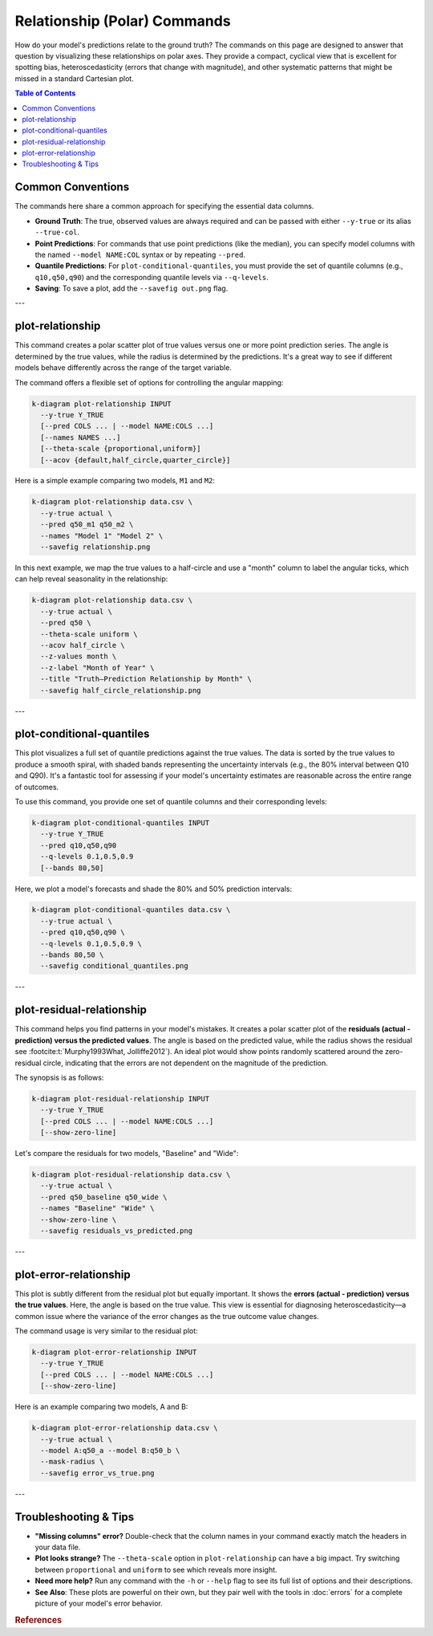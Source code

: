 .. _cli_relationship:

=============================
Relationship (Polar) Commands
=============================

How do your model's predictions relate to the ground truth? The
commands on this page are designed to answer that question by
visualizing these relationships on polar axes. They provide a compact,
cyclical view that is excellent for spotting bias, heteroscedasticity
(errors that change with magnitude), and other systematic patterns
that might be missed in a standard Cartesian plot.

.. contents:: Table of Contents
   :local:
   :depth: 1

-------------------
Common Conventions
-------------------

The commands here share a common approach for specifying the essential
data columns.

- **Ground Truth**: The true, observed values are always required and
  can be passed with either ``--y-true`` or its alias ``--true-col``.
- **Point Predictions**: For commands that use point predictions
  (like the median), you can specify model columns with the named
  ``--model NAME:COL`` syntax or by repeating ``--pred``.
- **Quantile Predictions**: For ``plot-conditional-quantiles``, you
  must provide the set of quantile columns (e.g., ``q10,q50,q90``) and
  the corresponding quantile levels via ``--q-levels``.
- **Saving**: To save a plot, add the ``--savefig out.png`` flag.

---

.. _cli-plot-relationship:

-------------------
plot-relationship
-------------------

This command creates a polar scatter plot of true values versus one
or more point prediction series. The angle is determined by the true
values, while the radius is determined by the predictions. It's a great
way to see if different models behave differently across the range of
the target variable.

The command offers a flexible set of options for controlling the
angular mapping:

.. code-block:: bash

   k-diagram plot-relationship INPUT
     --y-true Y_TRUE
     [--pred COLS ... | --model NAME:COLS ...]
     [--names NAMES ...]
     [--theta-scale {proportional,uniform}]
     [--acov {default,half_circle,quarter_circle}]

Here is a simple example comparing two models, ``M1`` and ``M2``:

.. code-block:: bash

   k-diagram plot-relationship data.csv \
     --y-true actual \
     --pred q50_m1 q50_m2 \
     --names "Model 1" "Model 2" \
     --savefig relationship.png

In this next example, we map the true values to a half-circle and use
a "month" column to label the angular ticks, which can help reveal
seasonality in the relationship:

.. code-block:: bash

   k-diagram plot-relationship data.csv \
     --y-true actual \
     --pred q50 \
     --theta-scale uniform \
     --acov half_circle \
     --z-values month \
     --z-label "Month of Year" \
     --title "Truth–Prediction Relationship by Month" \
     --savefig half_circle_relationship.png

---

.. _cli-plot-conditional-quantiles:

----------------------------
plot-conditional-quantiles
----------------------------

This plot visualizes a full set of quantile predictions against the
true values. The data is sorted by the true values to produce a smooth
spiral, with shaded bands representing the uncertainty intervals (e.g.,
the 80% interval between Q10 and Q90). It's a fantastic tool for
assessing if your model's uncertainty estimates are reasonable across
the entire range of outcomes.

To use this command, you provide one set of quantile columns and their
corresponding levels:

.. code-block:: bash

   k-diagram plot-conditional-quantiles INPUT
     --y-true Y_TRUE
     --pred q10,q50,q90
     --q-levels 0.1,0.5,0.9
     [--bands 80,50]

Here, we plot a model's forecasts and shade the 80% and 50% prediction
intervals:

.. code-block:: bash

   k-diagram plot-conditional-quantiles data.csv \
     --y-true actual \
     --pred q10,q50,q90 \
     --q-levels 0.1,0.5,0.9 \
     --bands 80,50 \
     --savefig conditional_quantiles.png

---

.. _cli-plot-residual-relationship:

----------------------------
plot-residual-relationship
----------------------------

This command helps you find patterns in your model's mistakes. It
creates a polar scatter plot of the **residuals (actual - prediction)
versus the predicted values**. The angle is based on the predicted
value, while the radius shows the residual see :footcite:t:`Murphy1993What, Jolliffe2012`). 
An ideal plot would show points randomly scattered around the zero-residual 
circle, indicating that the errors are not dependent on the magnitude 
of the prediction.

The synopsis is as follows:

.. code-block:: bash

   k-diagram plot-residual-relationship INPUT
     --y-true Y_TRUE
     [--pred COLS ... | --model NAME:COLS ...]
     [--show-zero-line]

Let's compare the residuals for two models, "Baseline" and "Wide":

.. code-block:: bash

   k-diagram plot-residual-relationship data.csv \
     --y-true actual \
     --pred q50_baseline q50_wide \
     --names "Baseline" "Wide" \
     --show-zero-line \
     --savefig residuals_vs_predicted.png

---

.. _cli-plot-error-relationship:

-------------------------
plot-error-relationship
-------------------------

This plot is subtly different from the residual plot but equally
important. It shows the **errors (actual - prediction) versus the
true values**. Here, the angle is based on the true value. This view
is essential for diagnosing heteroscedasticity—a common issue where
the variance of the error changes as the true outcome value changes.

The command usage is very similar to the residual plot:

.. code-block:: bash

   k-diagram plot-error-relationship INPUT
     --y-true Y_TRUE
     [--pred COLS ... | --model NAME:COLS ...]
     [--show-zero-line]

Here is an example comparing two models, A and B:

.. code-block:: bash

   k-diagram plot-error-relationship data.csv \
     --y-true actual \
     --model A:q50_a --model B:q50_b \
     --mask-radius \
     --savefig error_vs_true.png

---

-------------------------
Troubleshooting & Tips
-------------------------

- **"Missing columns" error?** Double-check that the column names in
  your command exactly match the headers in your data file.
- **Plot looks strange?** The ``--theta-scale`` option in
  ``plot-relationship`` can have a big impact. Try switching between
  ``proportional`` and ``uniform`` to see which reveals more insight.
- **Need more help?** Run any command with the ``-h`` or ``--help``
  flag to see its full list of options and their descriptions.
- **See Also**: These plots are powerful on their own, but they pair
  well with the tools in :doc:`errors` for a complete picture of your
  model's error behavior.
  
.. raw:: html

    <hr>
    
.. rubric:: References

.. footbibliography::
